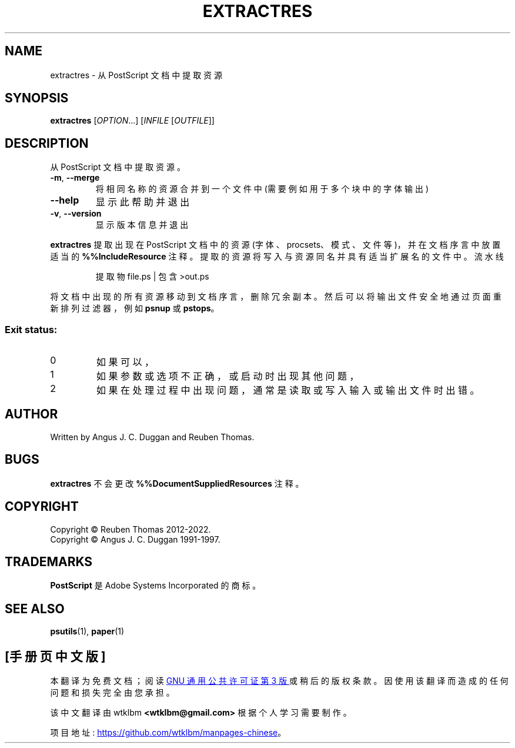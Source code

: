 .\" -*- coding: UTF-8 -*-
.\" DO NOT MODIFY THIS FILE!  It was generated by help2man 1.47.13.
.\"*******************************************************************
.\"
.\" This file was generated with po4a. Translate the source file.
.\"
.\"*******************************************************************
.TH EXTRACTRES 1 "May 2022" "extractres 2.09" "User Commands"
.SH NAME
extractres \- 从 PostScript 文档中提取资源
.SH SYNOPSIS
\fBextractres\fP [\fI\,OPTION\/\fP...] [\fI\,INFILE \/\fP[\fI\,OUTFILE\/\fP]]
.SH DESCRIPTION
从 PostScript 文档中提取资源。
.TP 
\fB\-m\fP, \fB\-\-merge\fP
将相同名称的资源合并到一个文件中 (需要例如用于多个块中的字体输出)
.TP 
\fB\-\-help\fP
显示此帮助并退出
.TP 
\fB\-v\fP, \fB\-\-version\fP
显示版本信息并退出
.PP
\fBextractres\fP 提取出现在 PostScript 文档中的资源 (字体、procsets、模式、文件等)，并在文档序言中放置适当的
\fB%%IncludeResource\fP 注释。 提取的资源将写入与资源同名并具有适当扩展名的文件中。 流水线
.sp
.RS
提取物 file.ps | 包含 >out.ps
.RE
.sp
将文档中出现的所有资源移动到文档序言，删除冗余副本。 然后可以将输出文件安全地通过页面重新排列过滤器，例如 \fBpsnup\fP 或 \fBpstops\fP。

.SS "Exit status:"
.TP 
0
如果可以，
.TP 
1
如果参数或选项不正确，或启动时出现其他问题，
.TP 
2
如果在处理过程中出现问题，通常是读取或写入输入或输出文件时出错。
.SH AUTHOR
Written by Angus J.  C. Duggan and Reuben Thomas.
.SH BUGS
\fBextractres\fP 不会更改 \fB%%DocumentSuppliedResources\fP 注释。
.SH COPYRIGHT
Copyright \(co Reuben Thomas 2012\-2022.
.br
Copyright \(co Angus J.  C. Duggan 1991\-1997.
.SH TRADEMARKS
\fBPostScript\fP 是 Adobe Systems Incorporated 的商标。
.SH "SEE ALSO"
\fBpsutils\fP(1), \fBpaper\fP(1)
.PP
.SH [手册页中文版]
.PP
本翻译为免费文档；阅读
.UR https://www.gnu.org/licenses/gpl-3.0.html
GNU 通用公共许可证第 3 版
.UE
或稍后的版权条款。因使用该翻译而造成的任何问题和损失完全由您承担。
.PP
该中文翻译由 wtklbm
.B <wtklbm@gmail.com>
根据个人学习需要制作。
.PP
项目地址:
.UR \fBhttps://github.com/wtklbm/manpages-chinese\fR
.ME 。
